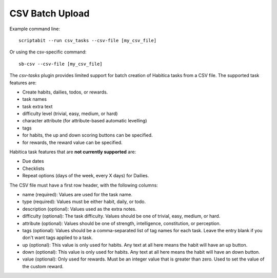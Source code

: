 CSV Batch Upload
----------------

Example command line::

    scriptabit --run csv_tasks --csv-file [my_csv_file]

Or using the csv-specific command::

    sb-csv --csv-file [my_csv_file]

The `csv-tasks` plugin provides limited support for batch creation of Habitica
tasks from a CSV file. The supported task features are:

- Create habits, dailies, todos, or rewards.
- task names
- task extra text
- difficulty level (trivial, easy, medium, or hard)
- character attribute (for attribute-based automatic levelling)
- tags
- for habits, the up and down scoring buttons can be specified.
- for rewards, the reward value can be specified.


Habitica task features that are **not currently supported** are:

- Due dates
- Checklists
- Repeat options (days of the week, every X days) for Dailies.

The CSV file must have a first row header, with the following columns:

- name (required): Values are used for the task name.
- type (required): Values must be either habit, daily, or todo.
- description (optional): Values used as the extra notes.
- difficulty (optional): The task difficulty. Values should be one of trivial, easy, medium, or hard.
- attribute (optional): Values should be one of strength, intelligence, constitution, or perception.
- tags (optional): Values should be a comma-separated list of tag names for each task. Leave the entry blank if you don't want tags applied to a task.
- up (optional): This value is only used for habits. Any text at all here means the habit will have an up button.
- down (optional): This value is only used for habits. Any text at all here means the habit will have an down button.
- value (optional): Only used for rewards. Must be an integer value that is
  greater than zero. Used to set the value of the custom reward.
